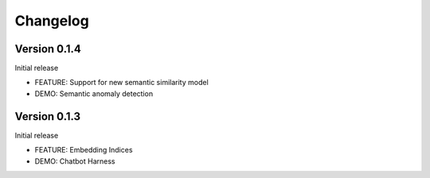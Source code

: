 =========
Changelog
=========

Version 0.1.4
=============

Initial release

* FEATURE: Support for new semantic similarity model
* DEMO: Semantic anomaly detection

Version 0.1.3
=============

Initial release

* FEATURE: Embedding Indices
* DEMO: Chatbot Harness